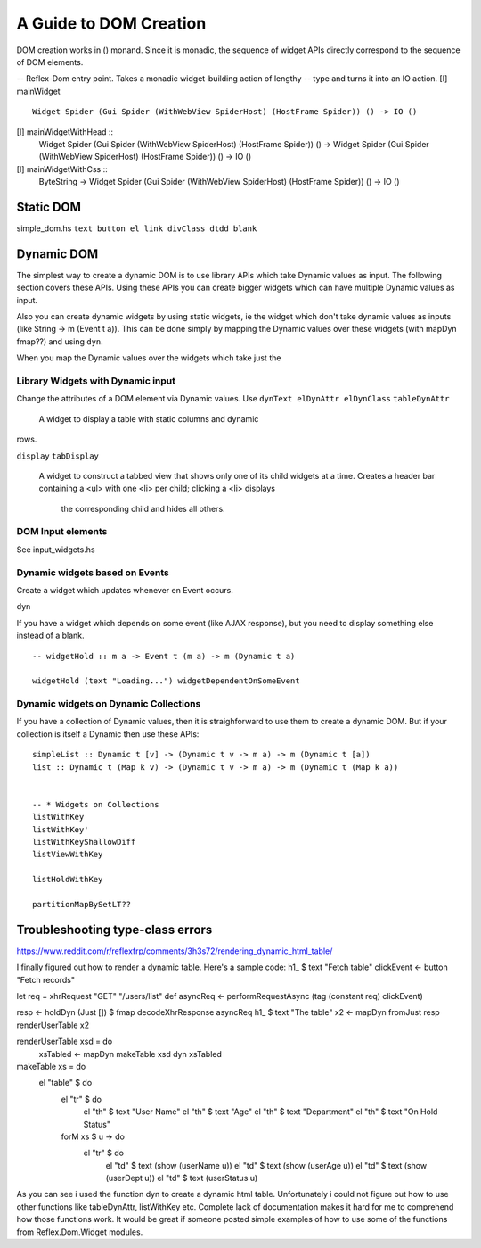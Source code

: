 A Guide to DOM Creation
=======================

DOM creation works in () monand. Since it is monadic, the sequence of widget APIs directly correspond to the sequence of DOM elements.

-- Reflex-Dom entry point.  Takes a monadic widget-building action of lengthy
-- type and turns it into an IO action.
[I]   mainWidget ::
          Widget Spider (Gui Spider (WithWebView SpiderHost) (HostFrame Spider)) () -> IO ()
[I]   mainWidgetWithHead ::
          Widget Spider (Gui Spider (WithWebView SpiderHost) (HostFrame Spider)) () ->
          Widget Spider (Gui Spider (WithWebView SpiderHost) (HostFrame Spider)) () -> IO ()
[I]   mainWidgetWithCss ::
          ByteString ->
          Widget Spider (Gui Spider (WithWebView SpiderHost) (HostFrame Spider)) () -> IO ()


Static DOM
----------

simple_dom.hs ``text button el link divClass dtdd blank``

Dynamic DOM
-----------

The simplest way to create a dynamic DOM is to use library APIs which take
Dynamic values as input. The following section covers these APIs.
Using these APIs you can create bigger widgets which can have multiple Dynamic
values as input.

Also you can create dynamic widgets by using static widgets, ie the widget 
which don't take dynamic values as inputs (like String -> m (Event t a)).
This can be done simply by mapping the Dynamic values over these widgets (with
mapDyn fmap??) and using ``dyn``.

When you map the Dynamic values over the widgets which take just the 

Library Widgets with Dynamic input
~~~~~~~~~~~~~~~~~~~~~~~~~~~~~~~~~~


Change the attributes of a DOM element via Dynamic values. Use 
``dynText elDynAttr elDynClass``
``tableDynAttr``
  A widget to display a table with static columns and dynamic
rows.

``display``
``tabDisplay``
  A widget to construct a tabbed view that shows only one of its child
  widgets at a time.
  Creates a header bar containing a <ul> with one <li> per child; clicking
  a <li> displays
   the corresponding child and hides all others.


DOM Input elements
~~~~~~~~~~~~~~~~~~

See input_widgets.hs



Dynamic widgets based on Events
~~~~~~~~~~~~~~~

Create a widget which updates whenever en Event occurs.

dyn

If you have a widget which depends on some event (like AJAX response), but you
need to display something else instead of a blank. ::

  -- widgetHold :: m a -> Event t (m a) -> m (Dynamic t a)
  
  widgetHold (text "Loading...") widgetDependentOnSomeEvent


Dynamic widgets on Dynamic Collections
~~~~~~~~~~~~~~~~~~~~~~~~~~~~~~

If you have a collection of Dynamic values, then it is straighforward to use
them to create a dynamic DOM. But if your collection is itself a Dynamic then
use these APIs::

  simpleList :: Dynamic t [v] -> (Dynamic t v -> m a) -> m (Dynamic t [a])
  list :: Dynamic t (Map k v) -> (Dynamic t v -> m a) -> m (Dynamic t (Map k a))


  -- * Widgets on Collections
  listWithKey
  listWithKey'
  listWithKeyShallowDiff
  listViewWithKey

  listHoldWithKey

  partitionMapBySetLT??

.. What is Workflow??

Troubleshooting type-class errors
---------------------------------

.. http://stackoverflow.com/questions/41367144/haskell-how-to-fix-the-type-variable-ambigous-compiler-error



https://www.reddit.com/r/reflexfrp/comments/3h3s72/rendering_dynamic_html_table/

I finally figured out how to render a dynamic table. Here's a sample code:
h1_ $ text "Fetch table"
clickEvent <- button "Fetch records"

let req = xhrRequest "GET" "/users/list" def
asyncReq <- performRequestAsync (tag (constant req) clickEvent)

resp <- holdDyn (Just []) $ fmap  decodeXhrResponse asyncReq
h1_ $ text "The table"
x2 <- mapDyn fromJust resp
renderUserTable x2

renderUserTable xsd = do
   xsTabled <- mapDyn makeTable xsd
   dyn xsTabled

makeTable xs = do
   el "table" $ do
      el "tr" $ do
           el "th" $ text "User Name"
           el "th" $ text "Age"
           el "th" $ text "Department"
           el "th" $ text "On Hold Status"
      forM xs $ \u -> do
         el "tr" $ do
             el "td" $ text (show (userName u))
             el "td" $ text (show (userAge u))
             el "td" $ text (show (userDept u))
             el "td" $ text (userStatus u)

As you can see i used the function dyn to create a dynamic html table. Unfortunately i could not figure out how to use other functions like 
tableDynAttr, listWithKey etc.
Complete lack of documentation makes it hard for me to comprehend how those functions work.
It would be great if someone posted simple examples of how to use some of the functions from Reflex.Dom.Widget modules.

